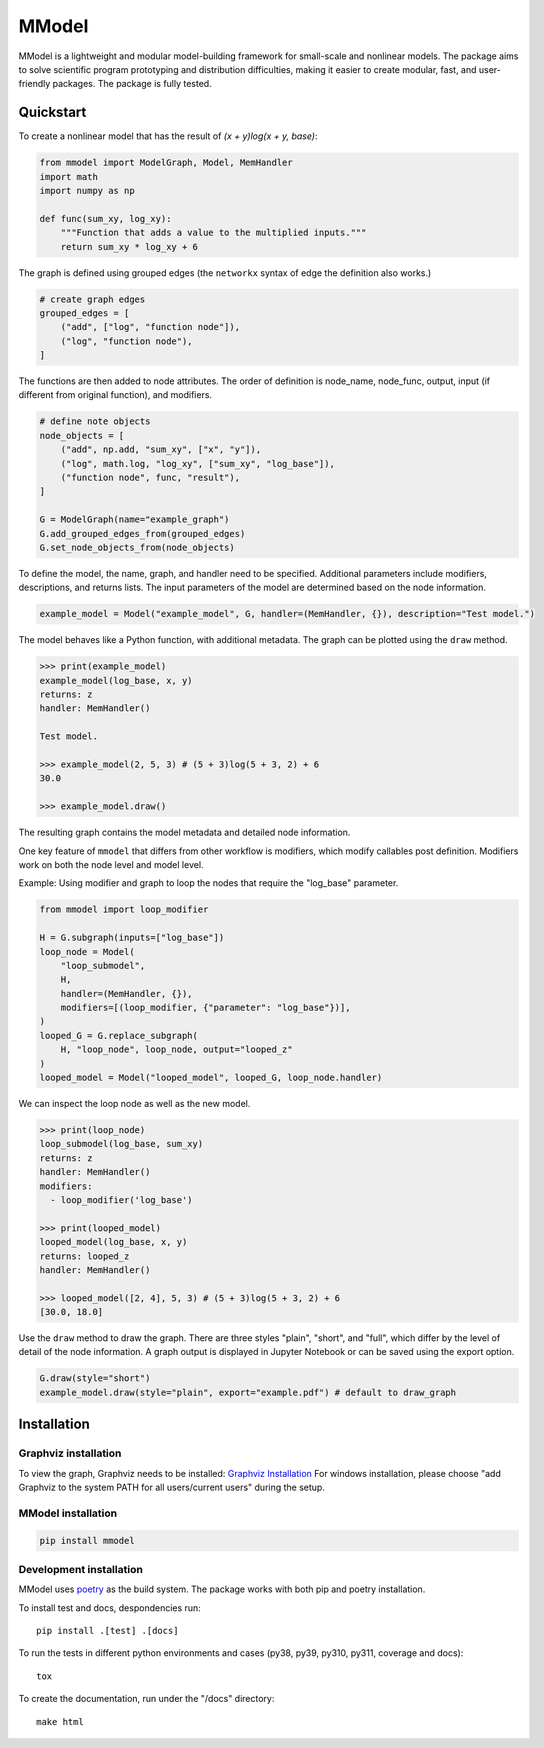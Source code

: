 MModel
======

|GitHub version| |PyPI version shields.io| |PyPI pyversions| |Unittests|
|Docs|

MModel is a lightweight and modular model-building framework
for small-scale and nonlinear models. The package aims to solve
scientific program prototyping and distribution difficulties, making
it easier to create modular, fast, and user-friendly packages.
The package is fully tested.

Quickstart
----------

To create a nonlinear model that has the result of
`(x + y)log(x + y, base)`:

.. code-block:: python

    from mmodel import ModelGraph, Model, MemHandler
    import math
    import numpy as np

    def func(sum_xy, log_xy):
        """Function that adds a value to the multiplied inputs."""
        return sum_xy * log_xy + 6

The graph is defined using grouped edges (the ``networkx`` syntax of edge
the definition also works.)

.. code-block:: python

    # create graph edges
    grouped_edges = [
        ("add", ["log", "function node"]),
        ("log", "function node"),
    ]

The functions are then added to node attributes. The order of definition
is node_name, node_func, output, input (if different from original function),
and modifiers.

.. code-block:: python

    # define note objects
    node_objects = [
        ("add", np.add, "sum_xy", ["x", "y"]),
        ("log", math.log, "log_xy", ["sum_xy", "log_base"]),
        ("function node", func, "result"),
    ]

    G = ModelGraph(name="example_graph")
    G.add_grouped_edges_from(grouped_edges)
    G.set_node_objects_from(node_objects)

To define the model, the name, graph, and handler need to be specified. Additional
parameters include modifiers, descriptions, and returns lists. The input parameters
of the model are determined based on the node information.

.. code-block:: python

    example_model = Model("example_model", G, handler=(MemHandler, {}), description="Test model.")

The model behaves like a Python function, with additional metadata. The graph can
be plotted using the ``draw`` method.

.. code-block:: python

    >>> print(example_model)
    example_model(log_base, x, y)
    returns: z
    handler: MemHandler()

    Test model.

    >>> example_model(2, 5, 3) # (5 + 3)log(5 + 3, 2) + 6
    30.0

    >>> example_model.draw()

The resulting graph contains the model metadata and detailed node information.

.. .. |br| raw:: html
    
..     <br/>

.. .. image:: example.png
..   :width: 300
..   :alt: example model graph

One key feature of ``mmodel`` that differs from other workflow is modifiers, 
which modify callables post definition. Modifiers work on both the node level and model level.

Example: Using modifier and graph to loop the nodes that require the "log_base" parameter.

.. code-block:: python 

    from mmodel import loop_modifier

    H = G.subgraph(inputs=["log_base"])
    loop_node = Model(
        "loop_submodel",
        H,
        handler=(MemHandler, {}),
        modifiers=[(loop_modifier, {"parameter": "log_base"})],
    )
    looped_G = G.replace_subgraph(
        H, "loop_node", loop_node, output="looped_z"
    )
    looped_model = Model("looped_model", looped_G, loop_node.handler)

We can inspect the loop node as well as the new model.

.. code-block:: python 

    >>> print(loop_node)
    loop_submodel(log_base, sum_xy)
    returns: z
    handler: MemHandler()
    modifiers:
      - loop_modifier('log_base')

    >>> print(looped_model)
    looped_model(log_base, x, y)
    returns: looped_z
    handler: MemHandler()
    
    >>> looped_model([2, 4], 5, 3) # (5 + 3)log(5 + 3, 2) + 6
    [30.0, 18.0]


Use the ``draw`` method to draw the graph. There are three styles
"plain", "short", and "full", which differ by the level of detail of the
node information. A graph output is displayed in Jupyter Notebook
or can be saved using the export option.

.. code-block:: python

    G.draw(style="short")
    example_model.draw(style="plain", export="example.pdf") # default to draw_graph

Installation
------------

Graphviz installation
^^^^^^^^^^^^^^^^^^^^^

To view the graph, Graphviz needs to be installed:
`Graphviz Installation <https://graphviz.org/download/>`_
For windows installation, please choose "add Graphviz to the
system PATH for all users/current users" during the setup.

MModel installation
^^^^^^^^^^^^^^^^^^^^^^^

.. code-block::

    pip install mmodel

Development installation
^^^^^^^^^^^^^^^^^^^^^^^^
MModel uses `poetry <https://python-poetry.org/docs/>`_ as
the build system. The package works with both pip and poetry
installation. 

To install test and docs, despondencies run::

    pip install .[test] .[docs]

To run the tests in different python environments and cases 
(py38, py39, py310, py311, coverage and docs)::

    tox

To create the documentation, run under the "/docs" directory::

    make html


.. |GitHub version| image:: https://badge.fury.io/gh/peterhs73%2FMModel.svg
   :target: https://github.com/Marohn-Group/mmodel

.. |PyPI version shields.io| image:: https://img.shields.io/pypi/v/mmodel.svg
   :target: https://pypi.python.org/pypi/mmodel/

.. |PyPI pyversions| image:: https://img.shields.io/pypi/pyversions/mmodel.svg

.. |Unittests| image:: https://github.com/Marohn-Group/mmodel/actions/workflows/tox.yml/badge.svg
    :target: https://github.com/Marohn-Group/mmodel/actions

.. |Docs| image:: https://img.shields.io/badge/Documentation--brightgreen.svg
    :target: https://github.com/Marohn-Group/mmodel-docs/

